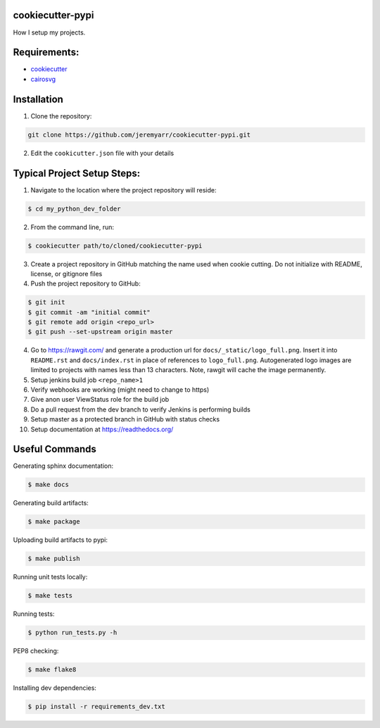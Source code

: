 cookiecutter-pypi
----------------------------
How I setup my projects.


Requirements:
--------------

- `cookiecutter <https://github.com/audreyr/cookiecutter>`_
- `cairosvg <http://cairosvg.org/>`_


Installation
-------------

1. Clone the repository:

.. code-block:: bash

    git clone https://github.com/jeremyarr/cookiecutter-pypi.git

2. Edit the ``cookicutter.json`` file with your details

Typical Project Setup Steps:
------------------------------

1. Navigate to the location where the project repository will reside:

.. code-block:: bash

    $ cd my_python_dev_folder

2. From the command line, run:

.. code-block:: bash

    $ cookiecutter path/to/cloned/cookiecutter-pypi

3. Create a project repository in GitHub matching the name used when cookie cutting. Do not initialize with README, license, or gitignore files

4. Push the project repository to GitHub:

.. code-block:: bash

    $ git init
    $ git commit -am "initial commit"
    $ git remote add origin <repo_url>
    $ git push --set-upstream origin master

4. Go to https://rawgit.com/ and generate a production url for ``docs/_static/logo_full.png``. Insert it into ``README.rst`` and ``docs/index.rst`` in place of references to ``logo_full.png``. Autogenerated logo images are limited to projects with names less than 13 characters. Note, rawgit will cache the image permanently.

5. Setup jenkins build job ``<repo_name>1``

6. Verify webhooks are working (might need to change to https)

7. Give anon user ViewStatus role for the build job

8. Do a pull request from the dev branch to verify Jenkins is performing builds

9. Setup master as a protected branch in GitHub with status checks

10. Setup documentation at https://readthedocs.org/

Useful Commands
-----------------

Generating sphinx documentation:

.. code-block:: bash

    $ make docs

Generating build artifacts:

.. code-block:: bash

    $ make package

Uploading build artifacts to pypi:

.. code-block:: bash

    $ make publish

Running unit tests locally:

.. code-block:: bash

    $ make tests

Running tests:

.. code-block:: bash

    $ python run_tests.py -h

PEP8 checking:

.. code-block:: bash

    $ make flake8

Installing dev dependencies:

.. code-block:: bash

    $ pip install -r requirements_dev.txt